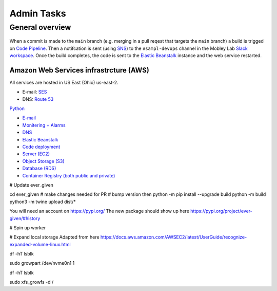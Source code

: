 Admin Tasks
***********

General overview
================

.. figure:: images/overview.png
   :width: 600


When a commit is made to the ``main`` branch (e.g. merging in a pull reqest that targets the ``main`` branch) a build is trigged on `Code Pipeline`_.
Then a notifcation is sent (using `SNS`_) to the ``#sampl-devops`` channel in the Mobley Lab `Slack workspace <https://mobleylab.slack.com>`_.
Once the build completes, the code is sent to the `Elastic Beanstalk`_ instance and the web service restarted.


Amazon Web Services infrastrcture (AWS)
---------------------------------------

All services are hosted in US East (Ohio) us-east-2.


- E-mail: `SES`_
- DNS: `Route 53`_

.. _SNS: https://us-east-2.console.aws.amazon.com/sns/v3/home?region=us-east-2#/dashboard
.. _SES: https://us-east-2.console.aws.amazon.com/sesv2/home?region=us-east-2#/account
.. _Cloud Watch: https://us-east-2.console.aws.amazon.com/cloudwatch/home?region=us-east-2#dashboards:name=Sampl-League
.. _Elastic Beanstalk: https://us-east-2.console.aws.amazon.com/elasticbeanstalk/home?region=us-east-2#/environment/dashboard?applicationName=SAMPL-league&environmentId=e-bkz8t2g9mq
.. _Code Pipeline: https://us-east-2.console.aws.amazon.com/codesuite/codepipeline/pipelines/sampl/view?region=us-east-2
.. _Route 53: https://console.aws.amazon.com/route53/v2/hostedzones#ListRecordSets/Z01835681J808IAHZUIMB


`Python <http://www.python.org/>`_

- `E-mail <https://us-east-2.console.aws.amazon.com/sesv2/home?region=us-east-2#/account>`_
- `Monitering + Alarms <https://us-east-2.console.aws.amazon.com/cloudwatch/home?region=us-east-2#dashboards:name=Sampl-League>`_
- `DNS <https://console.aws.amazon.com/route53/v2/hostedzones#ListRecordSets/Z01835681J808IAHZUIMB>`_
- `Elastic Beanstalk <https://us-east-2.console.aws.amazon.com/elasticbeanstalk/home?region=us-east-2#/environment/dashboard?applicationName=SAMPL-league&environmentId=e-bkz8t2g9mq>`_
- `Code deployment <https://us-east-2.console.aws.amazon.com/codesuite/codepipeline/pipelines/sampl/view?region=us-east-2>`_
- `Server (EC2) <https://us-east-2.console.aws.amazon.com/ec2/v2/home?region=us-east-2#Instances:>`_
- `Object Storage (S3) <https://s3.console.aws.amazon.com/s3/buckets/sampl-league-storage?region=us-east-2&tab=objects>`_
- `Database (RDS) <https://us-east-2.console.aws.amazon.com/rds/home?region=us-east-2#databases:>`_
- `Container Registry (both public and private) <https://us-east-2.console.aws.amazon.com/ecr/repositories?region=us-east-2>`_


# Update ever_given

cd ever_given
# make changes needed for PR
# bump version
then 
python -m pip install --upgrade build
python -m build
python3 -m twine upload  dist/*

You will need an account on https://pypi.org/
The new package should show up here https://pypi.org/project/ever-given/#history

# Spin up worker


# Expand local storage
Adapted from here
https://docs.aws.amazon.com/AWSEC2/latest/UserGuide/recognize-expanded-volume-linux.html


df -hT
lsblk

sudo growpart /dev/nvme0n1 1

df -hT
lsblk

sudo xfs_growfs -d /
